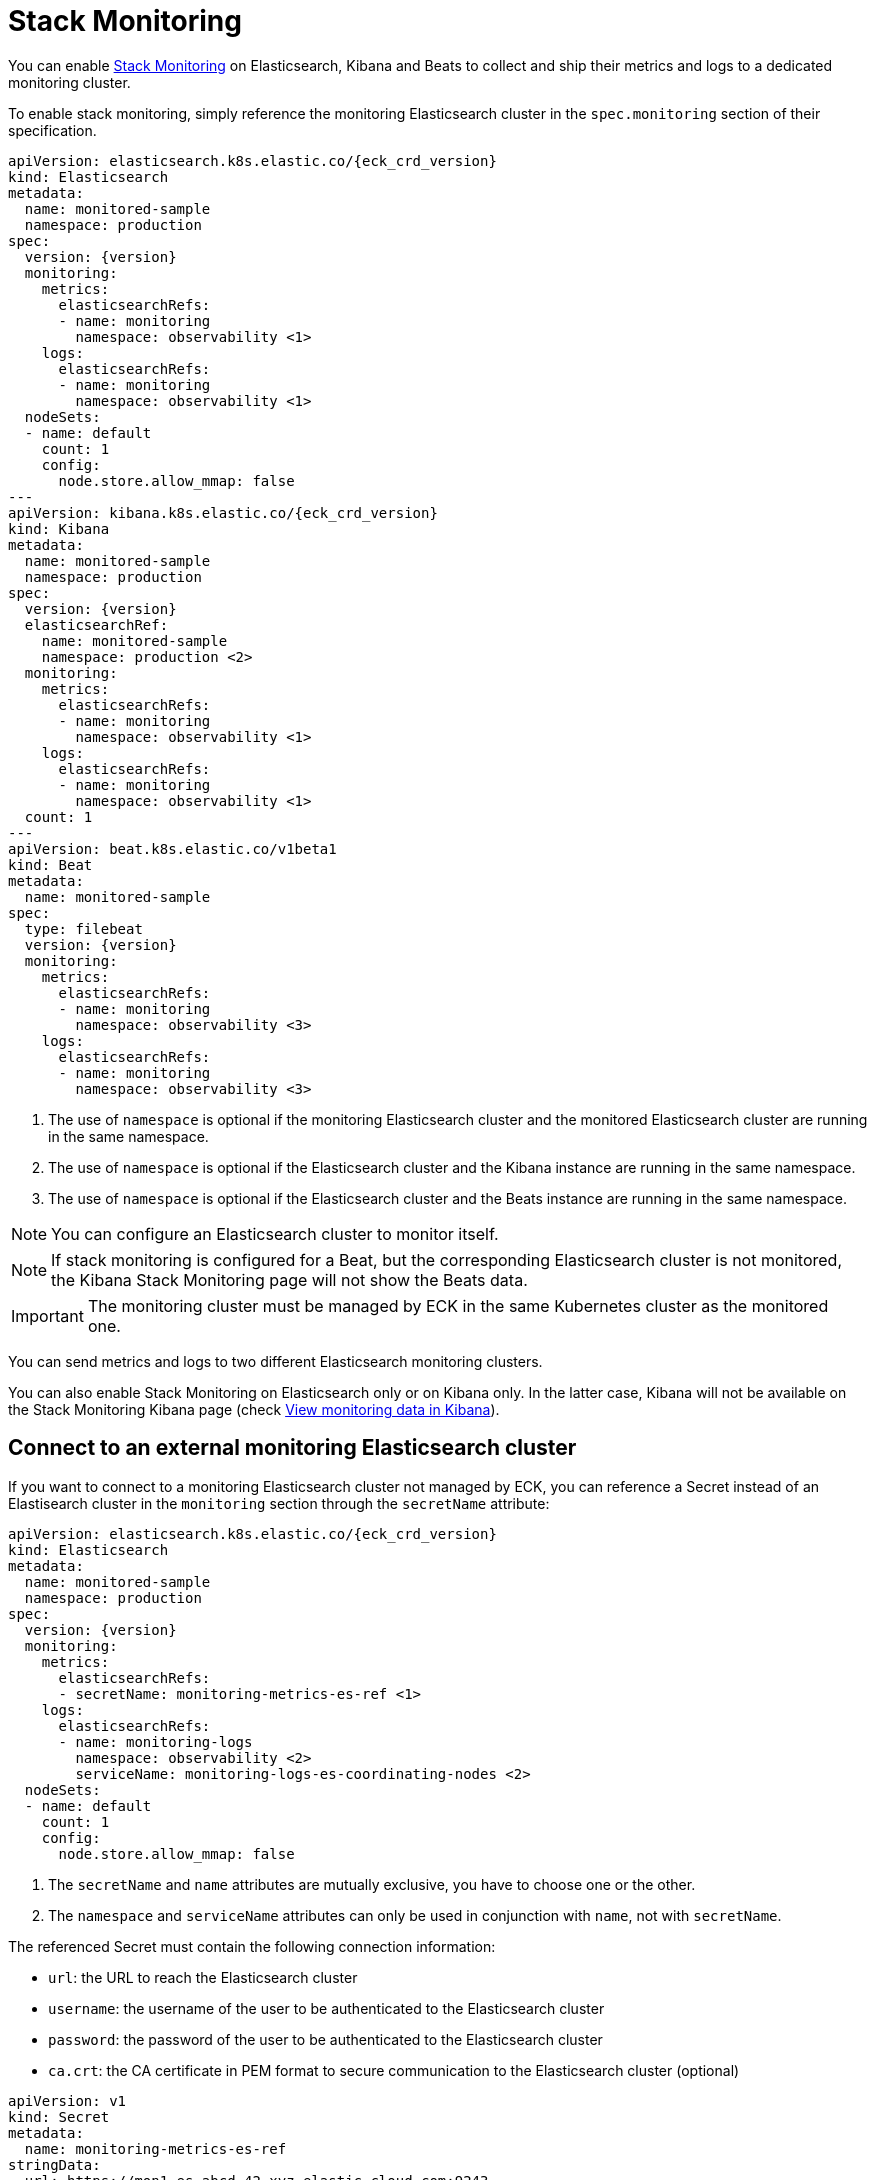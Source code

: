 :page_id: stack-monitoring
ifdef::env-github[]
****
link:https://www.elastic.co/guide/en/cloud-on-k8s/master/k8s-{page_id}.html[View this document on the Elastic website]
****
endif::[]

[id="{p}-{page_id}"]
= Stack Monitoring

You can enable link:https://www.elastic.co/guide/en/elasticsearch/reference/current/monitor-elasticsearch-cluster.html[Stack Monitoring]
on Elasticsearch, Kibana and Beats to collect and ship their metrics and logs to a dedicated monitoring cluster.

To enable stack monitoring, simply reference the monitoring Elasticsearch cluster in the `spec.monitoring` section of their specification.

[source,yaml,subs="attributes,callouts"]
----
apiVersion: elasticsearch.k8s.elastic.co/{eck_crd_version}
kind: Elasticsearch
metadata:
  name: monitored-sample
  namespace: production
spec:
  version: {version}
  monitoring:
    metrics:
      elasticsearchRefs:
      - name: monitoring
        namespace: observability <1>
    logs:
      elasticsearchRefs:
      - name: monitoring
        namespace: observability <1>
  nodeSets:
  - name: default
    count: 1
    config:
      node.store.allow_mmap: false
---
apiVersion: kibana.k8s.elastic.co/{eck_crd_version}
kind: Kibana
metadata:
  name: monitored-sample
  namespace: production
spec:
  version: {version}
  elasticsearchRef:
    name: monitored-sample
    namespace: production <2>
  monitoring:
    metrics:
      elasticsearchRefs:
      - name: monitoring
        namespace: observability <1>
    logs:
      elasticsearchRefs:
      - name: monitoring
        namespace: observability <1>
  count: 1
---
apiVersion: beat.k8s.elastic.co/v1beta1
kind: Beat
metadata:
  name: monitored-sample
spec:
  type: filebeat
  version: {version}
  monitoring:
    metrics:
      elasticsearchRefs:
      - name: monitoring
        namespace: observability <3>
    logs:
      elasticsearchRefs:
      - name: monitoring
        namespace: observability <3>
----

<1> The use of `namespace` is optional if the monitoring Elasticsearch cluster and the monitored Elasticsearch cluster are running in the same namespace.
<2> The use of `namespace` is optional if the Elasticsearch cluster and the Kibana instance are running in the same namespace.
<3> The use of `namespace` is optional if the Elasticsearch cluster and the Beats instance are running in the same namespace.

NOTE: You can configure an Elasticsearch cluster to monitor itself.

NOTE: If stack monitoring is configured for a Beat, but the corresponding Elasticsearch cluster is not monitored, the Kibana Stack Monitoring page will not show the Beats data.

IMPORTANT: The monitoring cluster must be managed by ECK in the same Kubernetes cluster as the monitored one.

You can send metrics and logs to two different Elasticsearch monitoring clusters.

You can also enable Stack Monitoring on Elasticsearch only or on Kibana only. In the latter case, Kibana will not be available on the Stack Monitoring Kibana page (check link:https://www.elastic.co/guide/en/kibana/current/monitoring-data.html#monitoring-data[View monitoring data in Kibana]).

== Connect to an external monitoring Elasticsearch cluster

If you want to connect to a monitoring Elasticsearch cluster not managed by ECK, you can reference a Secret instead of an Elastisearch cluster in the `monitoring` section through the `secretName` attribute:

[source,yaml,subs="attributes,callouts"]
----
apiVersion: elasticsearch.k8s.elastic.co/{eck_crd_version}
kind: Elasticsearch
metadata:
  name: monitored-sample
  namespace: production
spec:
  version: {version}
  monitoring:
    metrics:
      elasticsearchRefs:
      - secretName: monitoring-metrics-es-ref <1>
    logs:
      elasticsearchRefs:
      - name: monitoring-logs
        namespace: observability <2>
        serviceName: monitoring-logs-es-coordinating-nodes <2>
  nodeSets:
  - name: default
    count: 1
    config:
      node.store.allow_mmap: false
----

<1> The `secretName` and `name` attributes are mutually exclusive, you have to choose one or the other.
<2> The `namespace` and `serviceName` attributes can only be used in conjunction with `name`, not with `secretName`.

The referenced Secret must contain the following connection information:

- `url`: the URL to reach the Elasticsearch cluster
- `username`: the username of the user to be authenticated to the Elasticsearch cluster
- `password`: the password of the user to be authenticated to the Elasticsearch cluster
- `ca.crt`: the CA certificate in PEM format to secure communication to the Elasticsearch cluster (optional)

[source,yaml,subs="attributes,callouts"]
----
apiVersion: v1
kind: Secret
metadata:
  name: monitoring-metrics-es-ref
stringData:
  url: https://mon1.es.abcd-42.xyz.elastic-cloud.com:9243
  username: monitoring-user
  password: REDACTED
----

The user referenced in the Secret must have been created beforehand.

== When to use it

This feature is a good solution if you need to monitor your Elastic applications in restricted Kubernetes environments where you cannot grant advanced permissions:

- to Metricbeat to allow queriying the k8s API
- to Filebeat to deploy a privileged DaemonSet

However, for maximum efficiency and minimising resource consumption, or advanced use cases that require specific Beats configurations, you can deploy a standalone Metricbeat Deployment and a Filebeat Daemonset. Check the <<{p}-beat-configuration-examples,Beats configuration Examples>> for more information.

== How it works

In the background, Metricbeat and Filebeat are deployed as sidecar containers in the same Pod as Elasticsearch and Kibana.

Metricbeat is used to collect monitoring metrics and Filebeat to monitor the Elasticsearch log files and collect log events.

The two Beats are configured to ship data directly to the monitoring cluster(s) using HTTPS and dedicated Elastic users managed by ECK.

== Audit logging

Audit logs are collected and shipped to the monitoring cluster referenced in the `monitoring.logs` section when audit logging is enabled (it is disabled by default).

[source,yaml,subs="attributes,callouts"]
----
apiVersion: elasticsearch.k8s.elastic.co/v1
kind: Elasticsearch
spec:
  monitoring:
    metrics:
      elasticsearchRefs:
      - name: monitoring
        namespace: observability
    logs:
      elasticsearchRefs:
      - name: monitoring
        namespace: observability
  nodeSets:
  - name: default
    config:
      # https://www.elastic.co/guide/en/elasticsearch/reference/current/enable-audit-logging.html
      xpack.security.audit.enabled: true
---
apiVersion: kibana.k8s.elastic.co/v1
kind: Kibana
spec:
  monitoring:
    metrics:
      elasticsearchRefs:
      - name: monitoring
        namespace: observability
    logs:
      elasticsearchRefs:
      - name: monitoring
        namespace: observability
  config:
    # https://www.elastic.co/guide/en/kibana/current/xpack-security-audit-logging.html
    xpack.security.audit.enabled: true
----

== Override the Beats Pod Template

You can customize the Filebeat and Metricbeat containers through the Pod template. Your configuration is merged with the values of the default Pod template that ECK uses.

[source,yaml,subs="attributes,callouts"]
----
apiVersion: elasticsearch.k8s.elastic.co/v1
kind: Elasticsearch
spec:
  monitoring:
    metrics:
      elasticsearchRef:
        name: monitoring
        namespace: observability
    logs:
      elasticsearchRef:
        name: monitoring
        namespace: observability
  nodeSets:
  - name: default
    podTemplate:
      spec:
        containers:
        - name: metricbeat
          env:
          - foo: bar
        - name: filebeat
          env:
          - foo: bar
----
